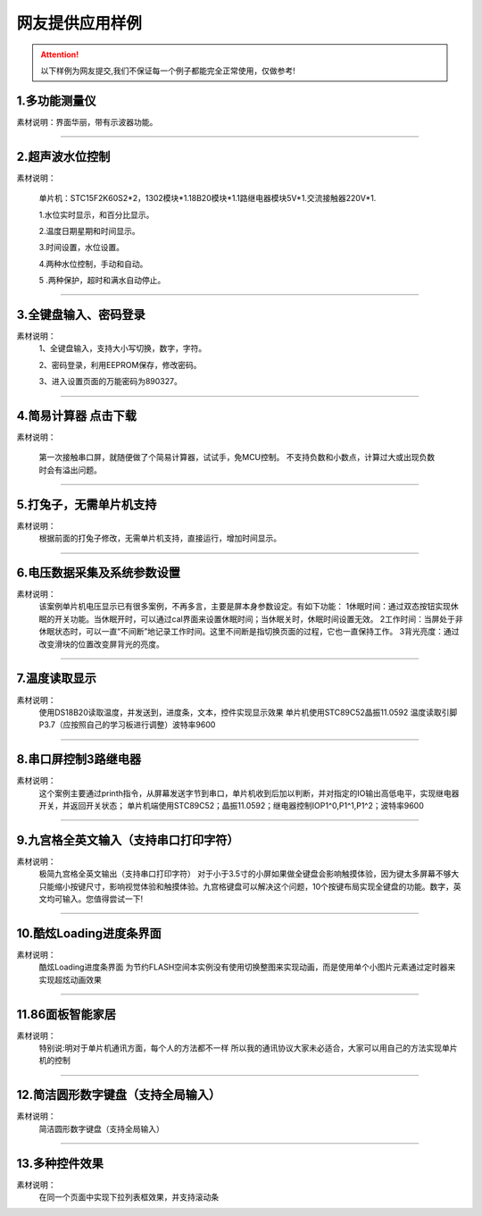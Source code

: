 网友提供应用样例
================================================================


.. attention:: 以下样例为网友提交,我们不保证每一个例子都能完全正常使用，仅做参考!

1.多功能测量仪
~~~~~~~~~~~~~~~~~~~~~~~~~~~~~~~~~~~~~~~~~~~~~~~~~~~~~~~~~~~~~~~~~~~~~~~~~~~~~


素材说明：界面华丽，带有示波器功能。

.. image:: ../media/example/3_1.jpg



------------

2.超声波水位控制
~~~~~~~~~~~~~~~~~~~~~~~~~~~~~~~~~~~~~~~~~~~~~~~~~~~~~~~~~~~~~~~~~~~~~~~~~~~~~


素材说明：

    单片机：STC15F2K60S2*2，1302模块*1.18B20模块*1.1路继电器模块5V*1.交流接触器220V*1.

    1.水位实时显示，和百分比显示。

    2.温度日期星期和时间显示。

    3.时间设置，水位设置。

    4.两种水位控制，手动和自动。

    5 .两种保护，超时和满水自动停止。

.. image:: ../media/example/3_2.jpg




------------

3.全键盘输入、密码登录
~~~~~~~~~~~~~~~~~~~~~~~~~~~~~~~~~~~~~~~~~~~~~~~~~~~~~~~~~~~~~~~~~~~~~~~~~~~~~


素材说明：
    1、全键盘输入，支持大小写切换，数字，字符。

    2、密码登录，利用EEPROM保存，修改密码。

    3、进入设置页面的万能密码为890327。

.. image:: ../media/example/3_3.png



------------

4.简易计算器 点击下载
~~~~~~~~~~~~~~~~~~~~~~~~~~~~~~~~~~~~~~~~~~~~~~~~~~~~~~~~~~~~~~~~~~~~~~~~~~~~~


素材说明：

    第一次接触串口屏，就随便做了个简易计算器，试试手，免MCU控制。
    不支持负数和小数点，计算过大或出现负数时会有溢出问题。

.. image:: ../media/example/3_4.jpg



------------

5.打兔子，无需单片机支持
~~~~~~~~~~~~~~~~~~~~~~~~~~~~~~~~~~~~~~~~~~~~~~~~~~~~~~~~~~~~~~~~~~~~~~~~~~~~~


素材说明：
    根据前面的打兔子修改，无需单片机支持，直接运行，增加时间显示。


.. image:: ../media/example/3_5.png



------------

6.电压数据采集及系统参数设置
~~~~~~~~~~~~~~~~~~~~~~~~~~~~~~~~~~~~~~~~~~~~~~~~~~~~~~~~~~~~~~~~~~~~~~~~~~~~~


素材说明：
    该案例单片机电压显示已有很多案例，不再多言，主要是屏本身参数设定。有如下功能：
    1休眠时间：通过双态按钮实现休眠的开关功能。当休眠开时，可以通过cal界面来设置休眠时间；当休眠关时，休眠时间设置无效。
    2工作时间：当屏处于非休眠状态时，可以一直“不间断”地记录工作时间。这里不间断是指切换页面的过程，它也一直保持工作。
    3背光亮度：通过改变滑块的位置改变屏背光的亮度。

.. image:: ../media/example/3_6.jpg



------------

7.温度读取显示
~~~~~~~~~~~~~~~~~~~~~~~~~~~~~~~~~~~~~~~~~~~~~~~~~~~~~~~~~~~~~~~~~~~~~~~~~~~~~



素材说明：
    使用DS18B20读取温度，并发送到，进度条，文本，控件实现显示效果
    单片机使用STC89C52晶振11.0592
    温度读取引脚P3.7（应按照自己的学习板进行调整）波特率9600

.. image:: ../media/example/3_7.png



------------

8.串口屏控制3路继电器
~~~~~~~~~~~~~~~~~~~~~~~~~~~~~~~~~~~~~~~~~~~~~~~~~~~~~~~~~~~~~~~~~~~~~~~~~~~~~



素材说明：
    这个案例主要通过printh指令，从屏幕发送字节到串口，单片机收到后加以判断，并对指定的IO输出高低电平，实现继电器开关，并返回开关状态；
    单片机端使用STC89C52；晶振11.0592；继电器控制IOP1^0,P1^1,P1^2；波特率9600

.. image:: ../media/example/3_8.png



------------

9.九宫格全英文输入（支持串口打印字符）
~~~~~~~~~~~~~~~~~~~~~~~~~~~~~~~~~~~~~~~~~~~~~~~~~~~~~~~~~~~~~~~~~~~~~~~~~~~~~


素材说明：
    极简九宫格全英文输出（支持串口打印字符）
    对于小于3.5寸的小屏如果做全键盘会影响触摸体验，因为键太多屏幕不够大只能缩小按键尺寸，影响视觉体验和触摸体验。九宫格键盘可以解决这个问题，10个按键布局实现全键盘的功能。数字，英文均可输入。您值得尝试一下!

.. image:: ../media/example/3_9.jpg



------------

10.酷炫Loading进度条界面
~~~~~~~~~~~~~~~~~~~~~~~~~~~~~~~~~~~~~~~~~~~~~~~~~~~~~~~~~~~~~~~~~~~~~~~~~~~~~



素材说明：
    酷炫Loading进度条界面
    为节约FLASH空间本实例没有使用切换整图来实现动画，而是使用单个小图片元素通过定时器来实现超炫动画效果

.. image:: ../media/example/3_10.jpg



------------

11.86面板智能家居
~~~~~~~~~~~~~~~~~~~~~~~~~~~~~~~~~~~~~~~~~~~~~~~~~~~~~~~~~~~~~~~~~~~~~~~~~~~~~



素材说明：
    特别说:明对于单片机通讯方面，每个人的方法都不一样
    所以我的通讯协议大家未必适合，大家可以用自己的方法实现单片机的控制


.. image:: ../media/example/3_11.png



------------

12.简洁圆形数字键盘（支持全局输入）
~~~~~~~~~~~~~~~~~~~~~~~~~~~~~~~~~~~~~~~~~~~~~~~~~~~~~~~~~~~~~~~~~~~~~~~~~~~~~


素材说明：
    简洁圆形数字键盘（支持全局输入）

.. image:: ../media/example/3_12.jpg



------------

13.多种控件效果
~~~~~~~~~~~~~~~~~~~~~~~~~~~~~~~~~~~~~~~~~~~~~~~~~~~~~~~~~~~~~~~~~~~~~~~~~~~~~


素材说明：
    在同一个页面中实现下拉列表框效果，并支持滚动条


.. image:: ../media/example/3_13.png